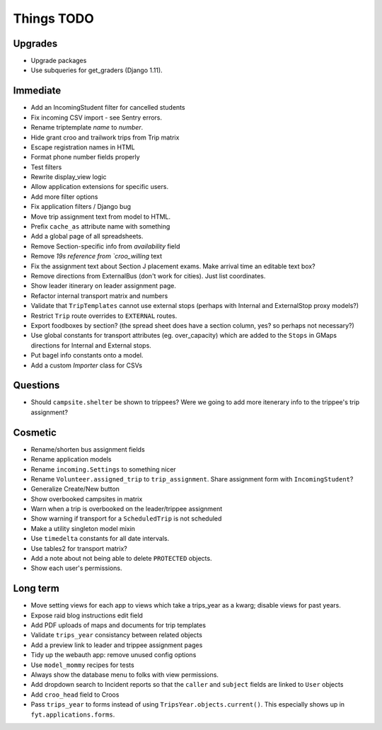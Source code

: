 Things TODO
===========

Upgrades
--------
* Upgrade packages
* Use subqueries for get_graders (Django 1.11).

Immediate
---------
* Add an IncomingStudent filter for cancelled students
* Fix incoming CSV import - see Sentry errors.
* Rename triptemplate `name` to `number`.
* Hide grant croo and trailwork trips from Trip matrix
* Escape registration names in HTML
* Format phone number fields properly
* Test filters
* Rewrite display_view logic
* Allow application extensions for specific users.
* Add more filter options
* Fix application filters / Django bug
* Move trip assignment text from model to HTML.
* Prefix ``cache_as`` attribute name with something
* Add a global page of all spreadsheets.
* Remove Section-specific info from `availability` field
* Remove `19s reference from `croo_willing` text
* Fix the assignment text about Section J placement exams. Make arrival time an editable text box?
* Remove directions from ExternalBus (don't work for cities). Just list coordinates.
* Show leader itinerary on leader assignment page.
* Refactor internal transport matrix and numbers
* Validate that ``TripTemplates`` cannot use external stops (perhaps with Internal and ExternalStop proxy models?)
* Restrict ``Trip`` route overrides to ``EXTERNAL`` routes.
* Export foodboxes by section? (the spread sheet does have a section column, yes? so perhaps not necessary?)
* Use global constants for transport attributes (eg. over_capacity) which are added to the ``Stops`` in GMaps directions for Internal and External stops.
* Put bagel info constants onto a model.
* Add a custom `Importer` class for CSVs

Questions
---------
* Should ``campsite.shelter`` be shown to trippees? Were we going to add more itenerary info to the trippee's trip assignment?

Cosmetic
--------
* Rename/shorten bus assignment fields
* Rename application models
* Rename ``incoming.Settings`` to something nicer
* Rename ``Volunteer.assigned_trip`` to ``trip_assignment``. Share assignment form with ``IncomingStudent``?
* Generalize Create/New button
* Show overbooked campsites in matrix
* Warn when a trip is overbooked on the leader/trippee assignment
* Show warning if transport for a ``ScheduledTrip`` is not scheduled
* Make a utility singleton model mixin
* Use ``timedelta`` constants for all date intervals.
* Use tables2 for transport matrix?
* Add a note about not being able to delete ``PROTECTED`` objects.
* Show each user's permissions.

Long term
---------
* Move setting views for each app to views which take a trips_year as a kwarg;
  disable views for past years.
* Expose raid blog instructions edit field
* Add PDF uploads of maps and documents for trip templates
* Validate ``trips_year`` consistancy between related objects
* Add a preview link to leader and trippee assignment pages
* Tidy up the webauth app: remove unused config options
* Use ``model_mommy`` recipes for tests
* Always show the database menu to folks with view permissions.
* Add dropdown search to Incident reports so that the ``caller`` and ``subject`` fields are linked to ``User`` objects
* Add ``croo_head`` field to Croos
* Pass ``trips_year`` to forms instead of using ``TripsYear.objects.current()``. This especially shows up in ``fyt.applications.forms``.


.. todolist::
